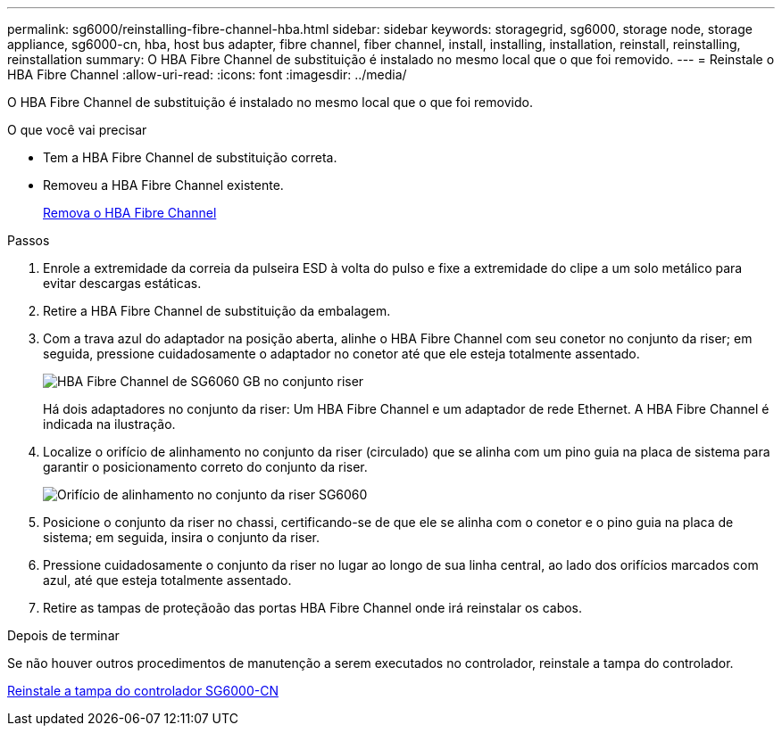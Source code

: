 ---
permalink: sg6000/reinstalling-fibre-channel-hba.html 
sidebar: sidebar 
keywords: storagegrid, sg6000, storage node, storage appliance, sg6000-cn, hba, host bus adapter, fibre channel, fiber channel, install, installing, installation, reinstall, reinstalling, reinstallation 
summary: O HBA Fibre Channel de substituição é instalado no mesmo local que o que foi removido. 
---
= Reinstale o HBA Fibre Channel
:allow-uri-read: 
:icons: font
:imagesdir: ../media/


[role="lead"]
O HBA Fibre Channel de substituição é instalado no mesmo local que o que foi removido.

.O que você vai precisar
* Tem a HBA Fibre Channel de substituição correta.
* Removeu a HBA Fibre Channel existente.
+
xref:removing-fibre-channel-hba.adoc[Remova o HBA Fibre Channel]



.Passos
. Enrole a extremidade da correia da pulseira ESD à volta do pulso e fixe a extremidade do clipe a um solo metálico para evitar descargas estáticas.
. Retire a HBA Fibre Channel de substituição da embalagem.
. Com a trava azul do adaptador na posição aberta, alinhe o HBA Fibre Channel com seu conetor no conjunto da riser; em seguida, pressione cuidadosamente o adaptador no conetor até que ele esteja totalmente assentado.
+
image::../media/sg6060_fc_hba_location.jpg[HBA Fibre Channel de SG6060 GB no conjunto riser]

+
Há dois adaptadores no conjunto da riser: Um HBA Fibre Channel e um adaptador de rede Ethernet. A HBA Fibre Channel é indicada na ilustração.

. Localize o orifício de alinhamento no conjunto da riser (circulado) que se alinha com um pino guia na placa de sistema para garantir o posicionamento correto do conjunto da riser.
+
image::../media/sg6060_riser_alignment_hole.jpg[Orifício de alinhamento no conjunto da riser SG6060]

. Posicione o conjunto da riser no chassi, certificando-se de que ele se alinha com o conetor e o pino guia na placa de sistema; em seguida, insira o conjunto da riser.
. Pressione cuidadosamente o conjunto da riser no lugar ao longo de sua linha central, ao lado dos orifícios marcados com azul, até que esteja totalmente assentado.
. Retire as tampas de proteçãoão das portas HBA Fibre Channel onde irá reinstalar os cabos.


.Depois de terminar
Se não houver outros procedimentos de manutenção a serem executados no controlador, reinstale a tampa do controlador.

xref:reinstalling-sg6000-cn-controller-cover.adoc[Reinstale a tampa do controlador SG6000-CN]
